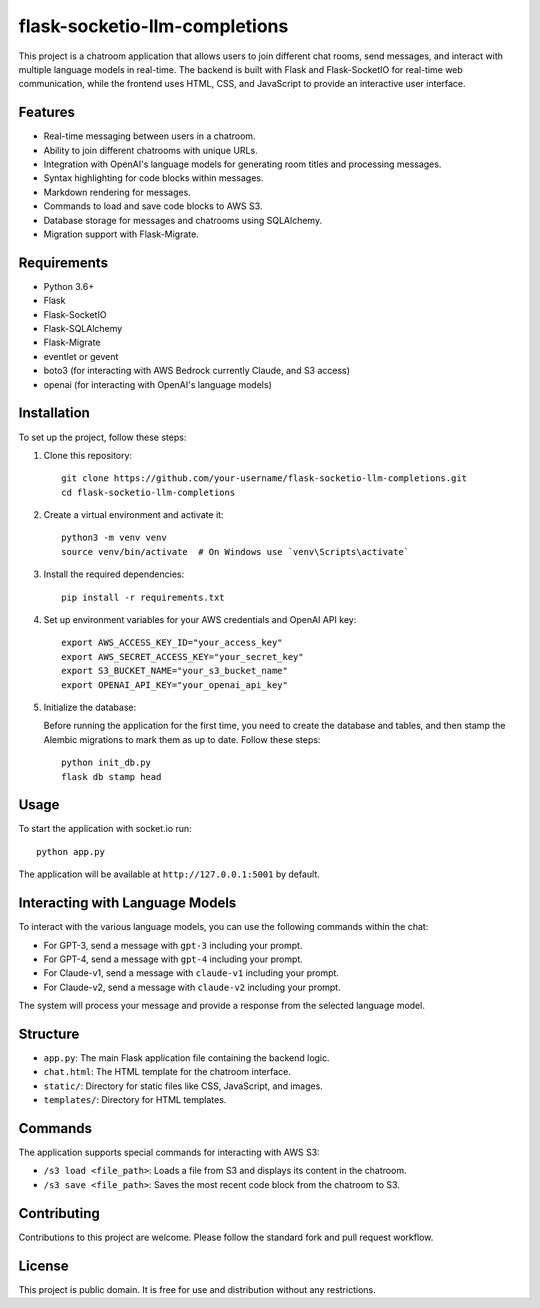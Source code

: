 flask-socketio-llm-completions
========================================

This project is a chatroom application that allows users to join different chat rooms, send messages, and interact with multiple language models in real-time. The backend is built with Flask and Flask-SocketIO for real-time web communication, while the frontend uses HTML, CSS, and JavaScript to provide an interactive user interface.

Features
--------

- Real-time messaging between users in a chatroom.
- Ability to join different chatrooms with unique URLs.
- Integration with OpenAI's language models for generating room titles and processing messages.
- Syntax highlighting for code blocks within messages.
- Markdown rendering for messages.
- Commands to load and save code blocks to AWS S3.
- Database storage for messages and chatrooms using SQLAlchemy.
- Migration support with Flask-Migrate.

Requirements
------------

- Python 3.6+
- Flask
- Flask-SocketIO
- Flask-SQLAlchemy
- Flask-Migrate
- eventlet or gevent
- boto3 (for interacting with AWS Bedrock currently Claude, and S3 access)
- openai (for interacting with OpenAI's language models)

Installation
------------

To set up the project, follow these steps:

1. Clone this repository::

    git clone https://github.com/your-username/flask-socketio-llm-completions.git
    cd flask-socketio-llm-completions

2. Create a virtual environment and activate it::

    python3 -m venv venv
    source venv/bin/activate  # On Windows use `venv\Scripts\activate`

3. Install the required dependencies::

    pip install -r requirements.txt

4. Set up environment variables for your AWS credentials and OpenAI API key::

    export AWS_ACCESS_KEY_ID="your_access_key"
    export AWS_SECRET_ACCESS_KEY="your_secret_key"
    export S3_BUCKET_NAME="your_s3_bucket_name"
    export OPENAI_API_KEY="your_openai_api_key"

5. Initialize the database:

   Before running the application for the first time, you need to create the database and tables, and then stamp the Alembic migrations to mark them as up to date. Follow these steps::

        python init_db.py
        flask db stamp head

Usage
-----

To start the application with socket.io run::

    python app.py

The application will be available at ``http://127.0.0.1:5001`` by default.

Interacting with Language Models
--------------------------------

To interact with the various language models, you can use the following commands within the chat:

- For GPT-3, send a message with ``gpt-3`` including your prompt.
- For GPT-4, send a message with ``gpt-4`` including your prompt.
- For Claude-v1, send a message with ``claude-v1`` including your prompt.
- For Claude-v2, send a message with ``claude-v2`` including your prompt.

The system will process your message and provide a response from the selected language model.

Structure
---------

- ``app.py``: The main Flask application file containing the backend logic.
- ``chat.html``: The HTML template for the chatroom interface.
- ``static/``: Directory for static files like CSS, JavaScript, and images.
- ``templates/``: Directory for HTML templates.

Commands
--------

The application supports special commands for interacting with AWS S3:

- ``/s3 load <file_path>``: Loads a file from S3 and displays its content in the chatroom.
- ``/s3 save <file_path>``: Saves the most recent code block from the chatroom to S3.

Contributing
------------

Contributions to this project are welcome. Please follow the standard fork and pull request workflow.

License
-------

This project is public domain. It is free for use and distribution without any restrictions.
